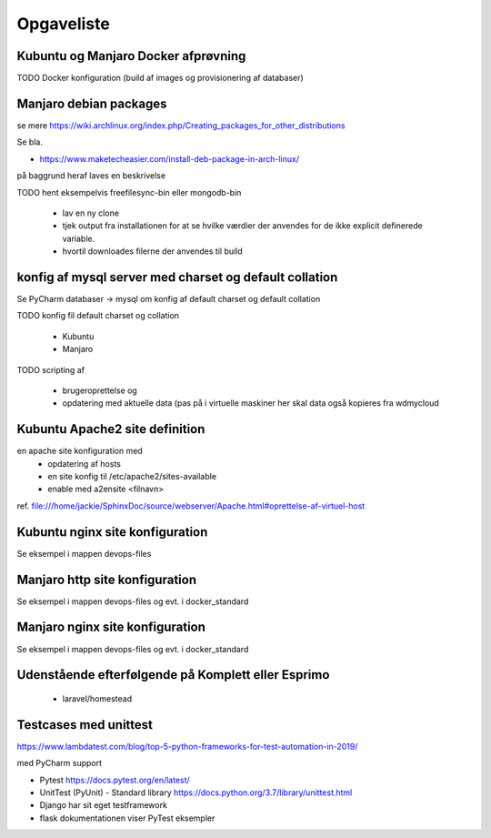 ===========
Opgaveliste
===========

Kubuntu og Manjaro Docker afprøvning
====================================

TODO Docker konfiguration (build af images og provisionering af databaser)

Manjaro debian packages
=======================
se mere https://wiki.archlinux.org/index.php/Creating_packages_for_other_distributions

Se bla.

- https://www.maketecheasier.com/install-deb-package-in-arch-linux/

på baggrund heraf laves en beskrivelse

TODO hent eksempelvis freefilesync-bin eller mongodb-bin

    - lav en ny clone
    - tjek output fra installationen for at se hvilke værdier der anvendes for de ikke explicit definerede variable.
    - hvortil downloades filerne der anvendes til build

konfig af mysql server med charset og default collation
=======================================================

Se PyCharm databaser -> mysql om konfig af default charset og default collation

TODO konfig fil default charset og collation

    - Kubuntu
    - Manjaro

TODO scripting af

   - brugeroprettelse og
   - opdatering med aktuelle data (pas på i virtuelle maskiner her skal data også kopieres fra wdmycloud

Kubuntu Apache2 site definition
===============================
en apache site konfiguration med
   - opdatering af hosts
   - en site konfig til /etc/apache2/sites-available
   - enable med a2ensite <filnavn>

ref. file:///home/jackie/SphinxDoc/source/webserver/Apache.html#oprettelse-af-virtuel-host

Kubuntu nginx site konfiguration
================================
Se eksempel i mappen devops-files

Manjaro http site konfiguration
===============================
Se eksempel i mappen devops-files og evt. i docker_standard

Manjaro nginx site konfiguration
================================
Se eksempel i mappen devops-files og evt. i docker_standard

Udenstående efterfølgende på Komplett eller Esprimo
===================================================

   - laravel/homestead

Testcases med unittest
======================

https://www.lambdatest.com/blog/top-5-python-frameworks-for-test-automation-in-2019/

med PyCharm support

- Pytest https://docs.pytest.org/en/latest/
- UnitTest (PyUnit) - Standard library https://docs.python.org/3.7/library/unittest.html
- Django har sit eget testframework
- flask dokumentationen viser PyTest eksempler
